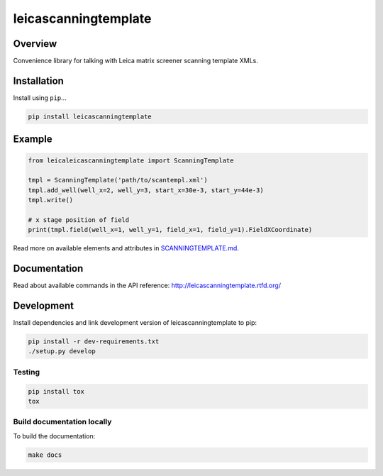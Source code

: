 leicascanningtemplate
=====================

|build-status-image| |pypi-version|

Overview
--------

Convenience library for talking with Leica matrix screener scanning
template XMLs.

Installation
------------

Install using ``pip``...

.. code:: bash

    pip install leicascanningtemplate

Example
-------

.. code:: python

    from leicaleicascanningtemplate import ScanningTemplate

    tmpl = ScanningTemplate('path/to/scantempl.xml')
    tmpl.add_well(well_x=2, well_y=3, start_x=30e-3, start_y=44e-3)
    tmpl.write()

    # x stage position of field
    print(tmpl.field(well_x=1, well_y=1, field_x=1, field_y=1).FieldXCoordinate)

Read more on available elements and attributes in
`SCANNINGTEMPLATE.md <SCANNINGTEMPLATE.md>`__.

Documentation
-------------

Read about available commands in the API reference:
http://leicascanningtemplate.rtfd.org/

Development
-----------

Install dependencies and link development version of
leicascanningtemplate to pip:

.. code:: bash

    pip install -r dev-requirements.txt
    ./setup.py develop

Testing
~~~~~~~

.. code:: bash

    pip install tox
    tox

Build documentation locally
~~~~~~~~~~~~~~~~~~~~~~~~~~~

To build the documentation:

.. code:: bash

    make docs

.. |build-status-image| image:: https://secure.travis-ci.org/arve0/leicascanningtemplate.png?branch=master
   :target: http://travis-ci.org/arve0/leicascanningtemplate?branch=master
.. |pypi-version| image:: https://pypip.in/version/leicascanningtemplate/badge.svg
   :target: https://pypi.python.org/pypi/leicascanningtemplate
